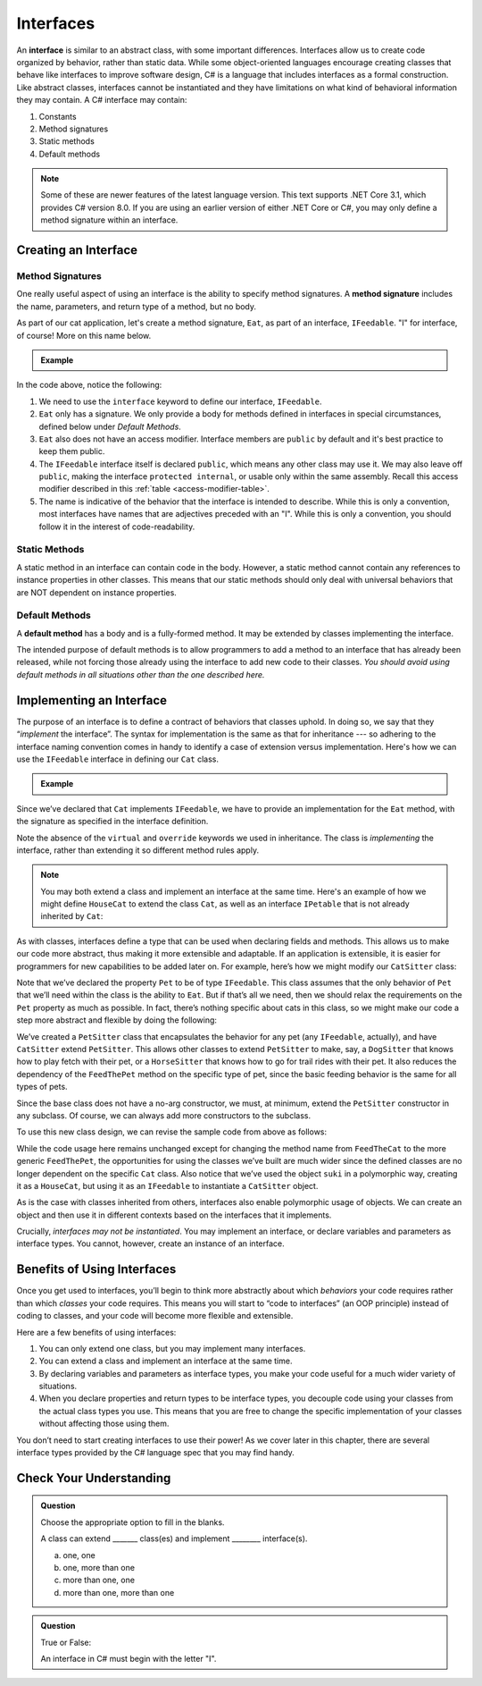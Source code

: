 Interfaces
==========

.. index:: ! interface

An **interface** is similar to an abstract class, with some important differences. Interfaces allow us to 
create code organized by behavior, rather than static data. While some object-oriented languages encourage 
creating classes that behave like interfaces to improve software design, C# is a language that includes interfaces 
as a formal construction. Like abstract classes, interfaces cannot be instantiated and they have limitations on what 
kind of behavioral information they may contain. A C# interface may contain:

#. Constants
#. Method signatures
#. Static methods
#. Default methods

.. admonition:: Note

   Some of these are newer features of the latest language version. This text supports .NET Core 3.1,
   which provides C# version 8.0. If you are using an earlier version of either .NET Core or C#, you 
   may only define a method signature within an interface.

.. _create-an-interface:

Creating an Interface
---------------------

Method Signatures
^^^^^^^^^^^^^^^^^

.. index:: ! method signature

One really useful aspect of using an interface is the ability to specify method signatures.
A **method signature** includes the name, parameters, and return
type of a method, but no body.

As part of our cat application, let's create a method signature, ``Eat``, as part of an 
interface, ``IFeedable``. "I" for interface, of course! More on this name below.

.. admonition:: Example

   .. sourcecode:: c#
      :linenos:

      public interface IFeedable
      {

         void Eat();

      }

In the code above, notice the following:

#. We need to use the ``interface`` keyword to define our interface, ``IFeedable``.
#. ``Eat`` only has a signature. We only provide a body for methods defined 
   in interfaces in special circumstances, defined below under *Default Methods*.
#. ``Eat`` also does not have an access modifier. Interface members are ``public`` by default and it's
   best practice to keep them public.
#. The ``IFeedable`` interface itself is declared ``public``, which means any other class may 
   use it. We may also leave off ``public``, making the interface ``protected internal``, or 
   usable only within the same assembly. Recall this access modifier described in this
   :ref:`table <access-modifier-table>`.
#. The name is indicative of the behavior that the interface is intended to describe. While this 
   is only a convention, most interfaces have names that are adjectives preceded with an "I". 
   While this is only a convention, you should follow it in the interest of code-readability.

Static Methods
^^^^^^^^^^^^^^

A static method in an interface can contain code in the body.
However, a static method cannot contain any references to instance properties in other classes.
This means that our static methods should only deal with universal behaviors that are NOT 
dependent on instance properties.


Default Methods
^^^^^^^^^^^^^^^

.. index:: ! default methods

A **default method** has a body and is a fully-formed method. It may be extended by classes 
implementing the interface.

.. sourcecode:: c#
   :linenos:

   public interface IFeedable {

      void Eat();

      void Nap() {
         Console.WriteLine("snooooozzze");
      }

   }

The intended purpose of default methods is to allow
programmers to add a method to an interface that has already been
released, while not forcing those already using the interface to add new
code to their classes. *You should avoid using default methods in all situations other than the 
one described here.*

Implementing an Interface
-------------------------

The purpose of an interface is to define a contract of behaviors that classes uphold. In 
doing so, we say that they “*implement* the interface”. The syntax for implementation is 
the same as that for inheritance --- so adhering to the interface naming convention comes in 
handy to identify a case of extension versus implementation. Here's how we can use the 
``IFeedable`` interface in defining our ``Cat`` class.

.. admonition:: Example

   .. sourcecode:: c#
      :linenos:

      public class Cat : IFeedable
      {

         public void Eat()
         {
            Console.WriteLine("nom nom");
         }

         // ...rest of the class definition...

      }

Since we’ve declared that ``Cat`` implements ``IFeedable``, we have to
provide an implementation for the ``Eat`` method, with the signature as
specified in the interface definition. 

.. TODO: add link to a relevant header in previous chapter on virtual and override intros

Note the absence of the ``virtual`` and ``override`` keywords we used in inheritance. The class is 
*implementing* the interface, rather than extending it so different method rules apply. 

.. admonition:: Note

   You may both extend a class and implement an interface at the same time.
   Here's an example of how we might define ``HouseCat`` to extend the class ``Cat``,
   as well as an interface ``IPetable`` that is not already inherited by ``Cat``:

   .. sourcecode:: c#
      :linenos:

      public class HouseCat : Cat, IPetable
      {
         // ^^ Note that order matters here. The class being extended 
         // must come before any interfaces being implemented
      }

As with classes, interfaces define a type that can be used when
declaring fields and methods. This allows us to make our code more abstract, thus making it 
more extensible and adaptable. If an application is extensible, it is easier for programmers 
for new capabilities to be added later on. For example,
here’s how we might modify our ``CatSitter`` class:

.. sourcecode:: c#
   :linenos:

   public class CatSitter
   {
      public IFeedable Pet { get; set; }

      public CatSitter(IFeedable pet) {
         Pet = pet;
      }

      public void FeedTheCat() {

         // ...code to prepare the cat's meal...

         Pet.Eat();
      }
   }

Note that we’ve declared the property ``Pet`` to be of type
``IFeedable``. This class assumes that the only behavior of ``Pet`` that
we’ll need within the class is the ability to ``Eat``. But if that’s all
we need, then we should relax the requirements on the ``Pet`` property
as much as possible. In fact, there’s nothing specific about cats in
this class, so we might make our code a step more abstract and flexible
by doing the following:

.. sourcecode:: c#
   :linenos:

   public class PetSitter
   {
      public IFeedable Pet { get; set; }

      public PetSitter(IFeedable pet) {
         Pet = pet;
      }

      public void FeedThePet() {

         // ...code to prepare the pet's meal...

         Pet.Eat();
      }
   }

   public class CatSitter : PetSitter
   {
      public CatSitter(IFeedable pet) : base(pet)
      {
         Pet = pet;
      }
      // other Cat-specific behavior
   }

We’ve created a ``PetSitter`` class that encapsulates the behavior for any pet (any 
``IFeedable``, actually), and have ``CatSitter`` extend ``PetSitter``. This allows other 
classes to extend ``PetSitter`` to make, say, a ``DogSitter`` that knows how to play fetch
with their pet, or a ``HorseSitter`` that knows how to go for trail rides with their pet. It
also reduces the dependency of the ``FeedThePet`` method on the specific
type of pet, since the basic feeding behavior is the same for all types of pets.

Since the base class does not have a no-arg constructor, we must, at minimum, extend the ``PetSitter``
constructor in any subclass. Of course, we can always add more constructors to the subclass.

To use this new class design, we can revise the sample code from above
as follows:

.. sourcecode:: c#
   :linenos:

   HouseCat suki = new HouseCat("Suki", 12);
   CatSitter annie = new CatSitter(suki);

   annie.FeedThePet();

While the code usage here remains unchanged except for changing the
method name from ``FeedTheCat`` to the more generic ``FeedThePet``, the
opportunities for using the classes we’ve built are much wider since the
defined classes are no longer dependent on the specific ``Cat`` class.
Also notice that we’ve used the object ``suki`` in a polymorphic way,
creating it as a ``HouseCat``, but using it as an ``IFeedable`` to instantiate a
``CatSitter`` object.

As is the case with classes inherited from others, interfaces also enable polymorphic usage of 
objects. We can create an object and then use it in different contexts based on the
interfaces that it implements.

Crucially, *interfaces may not be instantiated*.
You may implement an interface, or declare variables and parameters as
interface types. You cannot, however, create an instance of an
interface.

Benefits of Using Interfaces
----------------------------

Once you get used to interfaces, you’ll begin to think more abstractly about which 
*behaviors* your code requires rather than which *classes* your code requires. This means
you will start to “code to interfaces” (an OOP principle) instead of
coding to classes, and your code will become more flexible and
extensible.

Here are a few benefits of using interfaces:

#. You can only extend one class, but you may implement many interfaces.
#. You can extend a class and implement an interface at the same time.
#. By declaring variables and parameters as interface types, you make
   your code useful for a much wider variety of situations.
#. When you declare properties and return types to be interface types,
   you decouple code using your classes from the actual class types you
   use. This means that you are free to change the specific
   implementation of your classes without affecting those using them.

You don’t need to start creating interfaces to use their
power! As we cover later in this chapter, there are several interface types provided by 
the C# language spec that you may find handy.

Check Your Understanding
------------------------

.. admonition:: Question

   Choose the appropriate option to fill in the blanks.

   A class can extend _______ class(es) and implement ________ interface(s).

   a. one, one
   b. one, more than one
   c. more than one, one
   d. more than one, more than one

.. ans: b, one, more than one

.. admonition:: Question

   True or False:

   An interface in C# must begin with the letter "I".

.. ans: false, while it is convention to name interfaces this way - and Visual Studio strongly encourages it, 
      it is not a breaking requirement.


